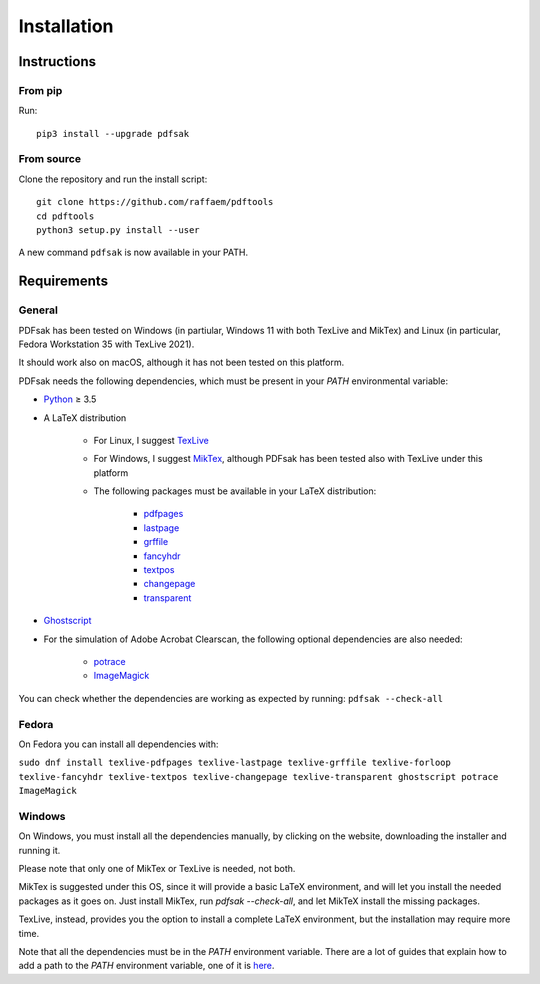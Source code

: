 Installation
============

Instructions
^^^^^^^^^^^^

From pip
--------

Run::

    pip3 install --upgrade pdfsak

From source
-----------

Clone the repository and run the install script::

    git clone https://github.com/raffaem/pdftools
    cd pdftools
    python3 setup.py install --user

A new command ``pdfsak`` is now available in your PATH.

Requirements
^^^^^^^^^^^^

General
-------

PDFsak has been tested on Windows (in partiular, Windows 11 with both TexLive and MikTex) and Linux (in particular, Fedora Workstation 35 with TexLive 2021).

It should work also on macOS, although it has not been tested on this platform.

PDFsak needs the following dependencies, which must be present in your `PATH` environmental variable:

* `Python <https://www.python.org/>`_ ≥ 3.5
* A LaTeX distribution

    * For Linux, I suggest `TexLive <https://www.tug.org/texlive/>`_
    * For Windows, I suggest `MikTex <http://miktex.org/>`_, although PDFsak has been tested also with TexLive under this platform
    * The following packages must be available in your LaTeX distribution:

        * `pdfpages <https://www.ctan.org/pkg/pdfpages>`_
        * `lastpage <https://www.ctan.org/pkg/lastpage>`_
        * `grffile <https://www.ctan.org/pkg/grffile>`_
        * `fancyhdr <https://www.ctan.org/pkg/fancyhdr>`_
        * `textpos <https://www.ctan.org/pkg/textpos>`_
        * `changepage <https://www.ctan.org/pkg/changepage>`_
        * `transparent <https://www.ctan.org/pkg/transparent>`_

* `Ghostscript <https://www.ghostscript.com>`_
* For the simulation of Adobe Acrobat Clearscan, the following optional dependencies are also needed:

    * `potrace <potrace.sf.net>`_
    * `ImageMagick <https://imagemagick.org>`_

You can check whether the dependencies are working as expected by running:
``pdfsak --check-all``

Fedora
------

On Fedora you can install all dependencies with:

``sudo dnf install texlive-pdfpages texlive-lastpage texlive-grffile texlive-forloop texlive-fancyhdr texlive-textpos texlive-changepage texlive-transparent ghostscript potrace ImageMagick``

Windows
-------

On Windows, you must install all the dependencies manually, by clicking on the website, downloading the installer and running it.

Please note that only one of MikTex or TexLive is needed, not both.

MikTex is suggested under this OS, since it will provide a basic LaTeX environment, and will let you install the needed packages as it goes on. Just install MikTex, run `pdfsak --check-all`, and let MikTeX install the missing packages.

TexLive, instead, provides you the option to install a complete LaTeX environment, but the installation may require more time.

Note that all the dependencies must be in the `PATH` environment variable. There are a lot of guides that explain how to add a path to the `PATH` environment variable, one of it is `here <https://thegeekpage.com/environment-variables-in-windows-11/#How_to_add_to_the_PATH_variable>`_.
